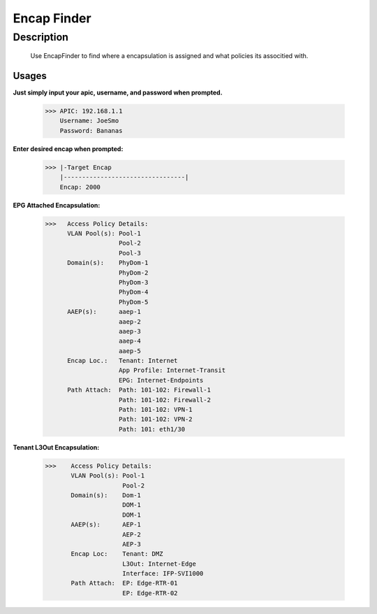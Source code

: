 Encap Finder
==============
**Description**
--------------

 Use EncapFinder to find where a encapsulation is assigned and what policies its associtied with.
  

**Usages**
___________

**Just simply input your apic, username, and password when prompted.**

           >>> APIC: 192.168.1.1
               Username: JoeSmo
               Password: Bananas
               
**Enter desired encap when prompted:**

           >>> |-Target Encap
               |---------------------------------|
               Encap: 2000
               
**EPG Attached Encapsulation:**

           >>>   Access Policy Details:
                 VLAN Pool(s): Pool-1
                               Pool-2
                               Pool-3
                 Domain(s):    PhyDom-1
                               PhyDom-2
                               PhyDom-3
                               PhyDom-4
                               PhyDom-5
                 AAEP(s):      aaep-1
                               aaep-2
                               aaep-3
                               aaep-4
                               aaep-5
                 Encap Loc.:   Tenant: Internet
                               App Profile: Internet-Transit
                               EPG: Internet-Endpoints
                 Path Attach:  Path: 101-102: Firewall-1
                               Path: 101-102: Firewall-2
                               Path: 101-102: VPN-1
                               Path: 101-102: VPN-2
                               Path: 101: eth1/30

           
**Tenant L3Out Encapsulation:**

            >>>    Access Policy Details:
                   VLAN Pool(s): Pool-1
                                 Pool-2
                   Domain(s):    Dom-1
                                 DOM-1
                                 DOM-1
                   AAEP(s):      AEP-1
                                 AEP-2
                                 AEP-3
                   Encap Loc:    Tenant: DMZ
                                 L3Out: Internet-Edge
                                 Interface: IFP-SVI1000
                   Path Attach:  EP: Edge-RTR-01
                                 EP: Edge-RTR-02


    
